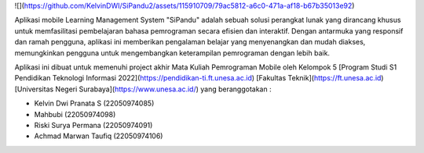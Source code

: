 ![](https://github.com/KelvinDWI/SiPandu2/assets/115910709/79ac5812-a6c0-471a-af18-b67b35013e92)


Aplikasi mobile Learning Management System "SiPandu" adalah sebuah solusi
perangkat lunak yang dirancang khusus untuk memfasilitasi pembelajaran bahasa pemrograman secara efisien dan interaktif. Dengan antarmuka yang responsif dan ramah pengguna, aplikasi ini memberikan pengalaman belajar yang menyenangkan dan mudah diakses, memungkinkan pengguna untuk mengembangkan keterampilan pemrograman dengan lebih baik.

Aplikasi ini dibuat untuk memenuhi project akhir Mata Kuliah Pemrograman Mobile oleh Kelompok 5 [Program Studi S1 Pendidikan Teknologi Informasi 2022](https://pendidikan-ti.ft.unesa.ac.id) [Fakultas Teknik](https://ft.unesa.ac.id) [Universitas Negeri Surabaya](https://www.unesa.ac.id/) yang beranggotakan :

- Kelvin Dwi Pranata S        (22050974085)
- Mahbubi                     (22050974098)
- Riski Surya Permana         (22050974091)
- Achmad Marwan Taufiq        (22050974106)
